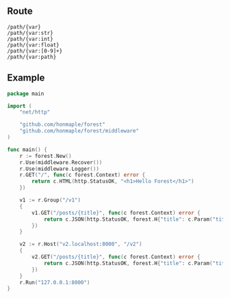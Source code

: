 ** Route
   #+begin_example
   /path/{var}
   /path/{var:str}
   /path/{var:int}
   /path/{var:float}
   /path/{var:[0-9]+}
   /path/{var:path}
   #+end_example

** Example
#+begin_src go
  package main

  import (
      "net/http"

      "github.com/honmaple/forest"
      "github.com/honmaple/forest/middleware"
  )

  func main() {
      r := forest.New()
      r.Use(middleware.Recover())
      r.Use(middleware.Logger())
      r.GET("/", func(c forest.Context) error {
          return c.HTML(http.StatusOK, "<h1>Hello Forest</h1>")
      })

      v1 := r.Group("/v1")
      {
          v1.GET("/posts/{title}", func(c forest.Context) error {
              return c.JSON(http.StatusOK, forest.H{"title": c.Param("title")})
          })
      }

      v2 := r.Host("v2.localhost:8000", "/v2")
      {
          v2.GET("/posts/{title}", func(c forest.Context) error {
              return c.JSON(http.StatusOK, forest.H{"title": c.Param("title")})
          })
      }
      r.Run("127.0.0.1:8000")
  }
#+end_src
